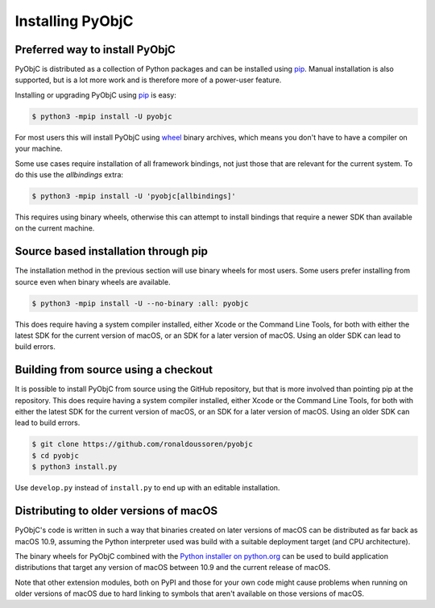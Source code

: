 Installing PyObjC
=================

Preferred way to install PyObjC
-------------------------------

PyObjC is distributed as a collection of Python packages and can be installed
using `pip`_.  Manual installation is also supported, but is a lot more work and is
therefore more of a power-user feature.

Installing or upgrading PyObjC using `pip`_ is easy:

.. sourcecode:: sh

   $ python3 -mpip install -U pyobjc

For most users this will install PyObjC using `wheel <https://pypi.org/project/wheel>`_ binary
archives, which means you don't have to have a compiler on your machine.

Some use cases require installation of all framework bindings, not just those that are
relevant for the current system. To do this use the *allbindings* extra:

.. sourcecode:: sh

   $ python3 -mpip install -U 'pyobjc[allbindings]'

This requires using binary wheels, otherwise this can attempt to install bindings that
require a newer SDK than available on the current machine.

Source based installation through pip
-------------------------------------

The installation method in the previous section will use binary wheels for most
users. Some users prefer installing from source even when binary wheels are available.

.. sourcecode:: sh

   $ python3 -mpip install -U --no-binary :all: pyobjc

This does require having a system compiler installed, either Xcode or
the Command Line Tools, for both with either the latest SDK for the current
version of macOS, or an SDK for a later version of macOS. Using an older
SDK can lead to build errors.

Building from source using a checkout
-------------------------------------

It is possible to install PyObjC from source using the GitHub repository,
but that is more involved than pointing pip at the repository.  This does require
having a system compiler installed, either Xcode or the Command Line Tools, for
both with either the latest SDK for the current version of macOS, or an SDK
for a later version of macOS. Using an older SDK can lead to build errors.

.. sourcecode:: sh

   $ git clone https://github.com/ronaldoussoren/pyobjc
   $ cd pyobjc
   $ python3 install.py

Use ``develop.py`` instead of ``install.py`` to end up with an editable installation.

Distributing to older versions of macOS
---------------------------------------

PyObjC's code is written in such a way that binaries created on later versions
of macOS can be distributed as far back as macOS 10.9, assuming the Python interpreter
used was build with a suitable deployment target (and CPU architecture).

The binary wheels for PyObjC combined with the
`Python installer on python.org <https://www.python.org/downloads/macos/>`_ can
be used to build application distributions that target any version of macOS between
10.9 and the current release of macOS.

Note that other extension modules, both on PyPI and those for your own code might
cause problems when running on older versions of macOS due to hard linking to
symbols that aren't available on those versions of macOS.

.. _pip: https://pypi.org/project/pip/
